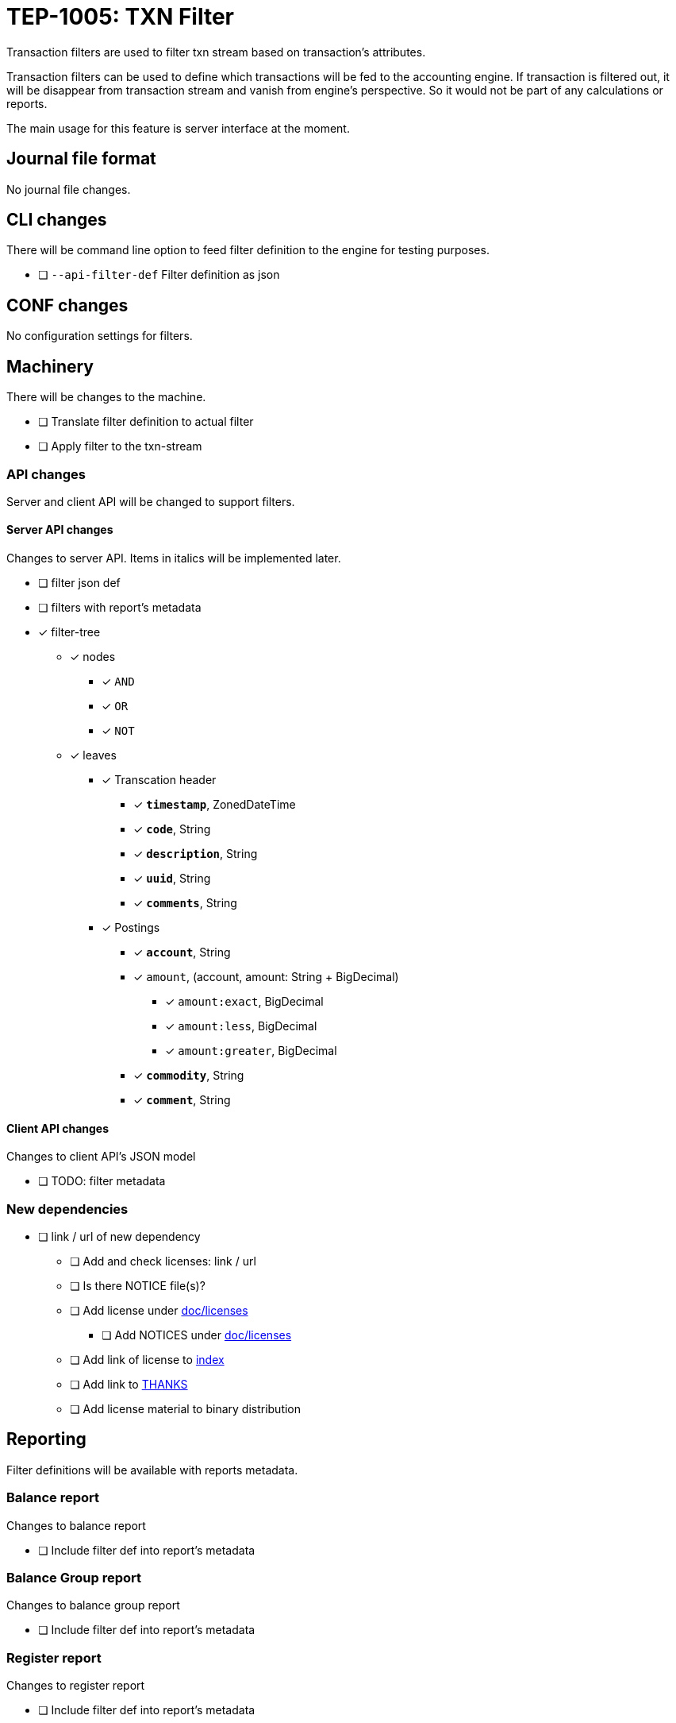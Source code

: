 = TEP-1005: TXN Filter

Transaction filters are used to filter txn stream based on transaction's attributes.

Transaction filters can be used to define which transactions will be fed to the accounting engine.
If transaction is filtered out, it will be disappear from transaction stream and vanish from
engine's perspective. So it would not be part of any calculations or reports.

The main usage for this feature is server interface at the moment.


== Journal file format

No journal file changes.

== CLI changes

There will be command line option to feed filter definition to the engine for testing purposes.

* [ ] `--api-filter-def` Filter definition as json


== CONF changes

No configuration settings for filters.


== Machinery

There will be changes to the machine.

* [ ] Translate filter definition to actual filter
* [ ] Apply filter to the txn-stream


=== API changes

Server and client API will be changed to support filters.


==== Server API changes

Changes to server API. Items in italics will be implemented later.

* [ ] filter json def
* [ ] filters with report's metadata
* [x] filter-tree
** [x] nodes
*** [x] `AND`
*** [x] `OR`
*** [x] `NOT`
** [x] leaves
*** [x] Transcation header
**** [x] *`timestamp`*, ZonedDateTime
**** [x] *`code`*, String
**** [x] *`description`*, String
**** [x] *`uuid`*, String
**** [x] *`comments`*, String
*** [x] Postings
**** [x] *`account`*, String
**** [x] `amount`, (account, amount: String + BigDecimal)
***** [x] `amount:exact`, BigDecimal
***** [x] `amount:less`, BigDecimal
***** [x] `amount:greater`, BigDecimal
**** [x] *`commodity`*, String
**** [x] *`comment`*, String


==== Client API changes

Changes to client API's JSON model

* [ ] TODO: filter metadata


=== New dependencies

* [ ] link / url of new dependency
** [ ] Add and check licenses: link / url
** [ ] Is there NOTICE file(s)?
** [ ] Add license under link:../licenses[doc/licenses]
*** [ ] Add NOTICES under link:../licenses[doc/licenses]
** [ ] Add link of license to link:../readme.adoc[index]
** [ ] Add link to link:../../THANKS.adoc[THANKS]
** [ ] Add license material to binary distribution


== Reporting

Filter definitions will be available with reports metadata.

=== Balance report

Changes to balance report

* [ ] Include filter def into report's metadata


=== Balance Group report

Changes to balance group report

* [ ] Include filter def into report's metadata


=== Register report

Changes to register report

* [ ] Include filter def into report's metadata


== Exporting

Initial implementation of filters does not support Exports.

=== Equity export

No changes to equity export

=== Identity export

No changes to identity export

== Documentation

* [ ] link:../../CHANGELOG[]: add new item
* [ ] User docs
** [ ] user manual
*** [ ] cli-arguments
**** [ ] `--api-filter-def`
* [ ] Developer docs
** [ ] API changes
*** [ ] Server API changes
*** [ ] Client API changes


== Future plans

* Support filtering with exports.
* Support XOR-filter trees


== Tests

Normal, ok-case tests to validate functionality:

* [ ] filter json def
* [ ] filters with report's metadata
* [x] filter tree
** [x] logical nodes
*** [x] *`AND`*
*** [x] *`OR`*
*** [x] *`NOT`*
** [x] leaves
*** [x] Transcation header
**** [x] *`timestamp`*, ZonedDateTime
***** [x] *`begin`*, ZonedDateTime
***** [x] *`end`*, ZonedDateTime
**** [x] *`code`*, String
**** [x] *`description`*, String
**** [x] *`uuid`*, String
**** [x] *`comments`*, String
*** [x] Postings
**** [x] *`account`*, String
**** [x] `amount`, (account, amount: String + BigDecimal)
***** [x] `amount:exact`, BigDecimal
***** [x] `amount:less`, BigDecimal
***** [x] `amount:greater`, BigDecimal
**** [x] *`commodity`*, String
**** [x] *`comment`*, String


=== Errors

Tests for error cases:

* [ ] e: Invalid filter definition
* [ ] e: Result set after filtering is empty


=== Perf

Is there need to run or create new perf tests?

* [ ] perf: Performance test with filtering enabled
* [ ] perf: Run all tests with filtering engine (while no active filters)


=== Test coverage tracking

link:../../tests/tests-1005.yml[TEP-1005 test cases]
